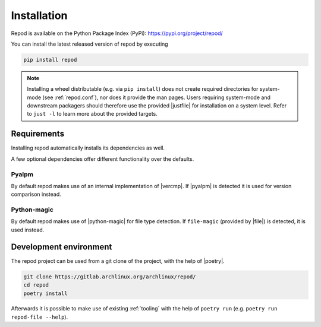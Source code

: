 .. _installation:

============
Installation
============

Repod is available on the Python Package Index (PyPi):
https://pypi.org/project/repod/

You can install the latest released version of repod by executing

.. code:: sh

  pip install repod

.. note::

  Installing a wheel distributable (e.g. via ``pip install``) does not create
  required directories for system-mode (see :ref:`repod.conf`), nor does it
  provide the man pages.
  Users requiring system-mode and downstream packagers should therefore use the
  provided |justfile| for installation on a system level. Refer to ``just -l``
  to learn more about the provided targets.

Requirements
------------

Installing repod automatically installs its dependencies as well.

A few optional dependencies offer different functionality over the defaults.

Pyalpm
^^^^^^

By default repod makes use of an internal implementation of |vercmp|. If |pyalpm|
is detected it is used for version comparison instead.

Python-magic
^^^^^^^^^^^^

By default repod makes use of |python-magic| for file type detection. If
``file-magic`` (provided by |file|) is detected, it is used instead.

Development environment
-----------------------

The repod project can be used from a git clone of the project, with the help of
|poetry|.

.. code:: sh

  git clone https://gitlab.archlinux.org/archlinux/repod/
  cd repod
  poetry install

Afterwards it is possible to make use of existing :ref:`tooling` with the help
of ``poetry run`` (e.g. ``poetry run repod-file --help``).

.. |justfile| raw:: html

  <a target="blank" href="https://just.systems/man/en/">justfile</a>

.. |vercmp| raw:: html

  <a target="blank" href="https://man.archlinux.org/man/vercmp.8">vercmp</a>

.. |pyalpm| raw:: html

  <a target="blank" href="https://pypi.org/project/pyalpm/">pyalpm</a>

.. |python-magic| raw:: html

  <a target="blank" href="https://pypi.org/project/python-magic/">python-magic</a>

.. |file| raw:: html

  <a target="blank" href="https://darwinsys.com/file/">file</a>

.. |poetry| raw:: html

  <a target="blank" href="https://python-poetry.org/">poetry</a>
